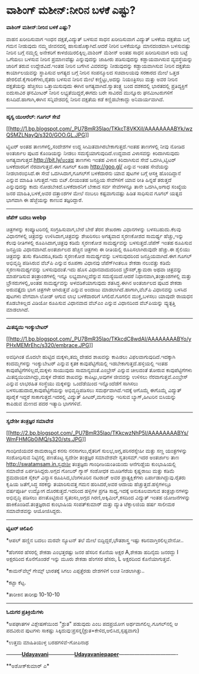 * ವಾಶಿಂಗ್ ಮಶೀನ್:ನೀರಿನ ಬಳಕೆ ಎಷ್ಟು?

*ವಾಶಿಂಗ್ ಮಶೀನ್:ನೀರಿನ ಬಳಕೆ ಎಷ್ಟು?*

ವಾಹನ ಖರೀದಿಸುವಾಗ ಇಂಧನ ದಕ್ಷತೆ,ವಿದ್ಯುತ್ ಬಳಸುವ ಸಾಧನ ಖರೀದಿಸುವಾಗ ವಿದ್ಯುತ್
ಬಳಕೆಯ ದಕ್ಷತೆಯ ಬಗ್ಗೆ ಗಮನ ನೀಡುವುದು ನಮ್ಮ ಜೀವನದಲ್ಲಿ ಹಾಸುಹೊಕ್ಕಾಗಿದೆ.ಆದರೆ
ನೀರಿನ ಬಳಕೆಯನ್ನೂ ಮಾನದಂಡವಾಗಿ ಬಳಸುವಷ್ಟು ನೀರಿನ ಬಗ್ಗೆ ನಮ್ಮಲ್ಲಿ ಅನೇಕರಿಗೆ
ಕಾಳಜಿಯಿರಲಿಕ್ಕಿಲ್ಲ.ವಾಶಿಂಗ್ ಮೆಶೀನ್ ಅಂತಹ ಸಾಧನ ಖರೀದಿಸುವಾಗ ಅದು ಬಟ್ಟೆ ಒಗೆಯಲು
ಬಳಸುವ ನೀರಿನ ಪ್ರಮಾಣವೆಷ್ಟು ಎನ್ನುವುದನ್ನು ಜಾಹೀರು ಪಡಿಸುವುದನ್ನು ಕಡ್ಡಾಯವಾಗಿಸುವ
ವ್ಯವಸ್ಥೆಯನ್ನು ಜಾರಿಗೆ ತರುವ ಉದ್ದೇಶವಿದೆ.ಇಂತಹ ನೀರಿನ ಬಗೆಗಿನ ವಿವರವನ್ನು
ನೀಡುವುದನ್ನು ಕಡ್ಡಾಯವಾಗಿಸುವ ನೀರಿನ ದಕ್ಷತೆಯ ಕಾರ್ಯಾಲಯವನ್ನು ಸ್ಥಾಪಿಸುವ ಅಗತ್ಯದ
ಬಗ್ಗೆ ನೀರಿನ ಸಂಪನ್ಮೂಲದ ಸಚಿವಾಲಯವು ಸರಕಾರದ ಮೇಲೆ ಒತ್ತಡ
ಹೇರಲಿದೆ.ಕೈಗಾರಿಕೆಗಳು,ರೈತರು ಬಳಸುವ ನೀರಿನ ಮೇಲೆ ಕಣ್ಣಿಟ್ಟು,ಅದನ್ನು ನಿಯಂತ್ರಿಸಲು
ಮತ್ತು ಅವರ ನೀರಿನ ದಕ್ಷತೆಯನ್ನು ಹೆಚ್ಚಿಸಲು ಒತ್ತಾಯಿಸುವುದು ಈಗಿನ
ಅಗತ್ಯವಾಗಿದೆ.ಸ್ವಾತಂತ್ರ್ಯ ಬಂದ ದಶಕದಲ್ಲಿ ಭಾರತದಲ್ಲಿ ಪ್ರತಿವ್ಯಕ್ತಿಗೆ ಐದುಸಾವಿರ
ಘನಮೀಟರ್ ನೀರಿನ ಲಭ್ಯತೆಯಿದ್ದರೆ,ಈಗದು ಬರೇ ಸಾವಿರದ ಮುನ್ನೂರು ಘನಮೀಟರುಗಳಿಗೆ
ಕುಸಿದಿದೆ.ಹಾಗಾಗಿ,ಈಗಿನ ಸನ್ನಿವೇಶದಲ್ಲಿ ನೀರಿನ ದಕ್ಷತೆಯ ಕಡೆ ಕಣ್ಣಿಡಬೇಕಾದ್ದು
ಅನಿವಾರ್ಯವಾಗಿದೆ.

-------------------------------------------

*ಹೃಸ್ವ ಯುಆರೆಲ್: ಗೂಗಲ್ ಸೇವೆ*

[[http://1.bp.blogspot.com/_PU7BmR35lao/TKkcT8VKXiI/AAAAAAAABYk/wzQSMZLNayQ/s1600/GOO.GL.JPG][[[http://1.bp.blogspot.com/_PU7BmR35lao/TKkcT8VKXiI/AAAAAAAABYk/wzQSMZLNayQ/s320/GOO.GL.JPG]]]]

ಟ್ವಿಟರ್ ಅಂತಹ ತಾಣಗಳಲ್ಲಿ,ಸಂದೇಶಗಳ ಉದ್ದ ಸೀಮಿತವಾಗಿರಬೇಕಾಗುತ್ತದೆ.ಇಂತಹ ತಾಣಗಳಲ್ಲಿ
ನೀವು ನೋಡಿದ ಅಂತರ್ಜಾಲ ಪುಟದ ಕೊಂಡಿಯನ್ನು ನೀಡಲು ಸಮಸ್ಯೆಯಾಗುವುದಿದೆ.ಉದ್ದವಾದ
ವಿಳಾಸವನ್ನು ಕಿರಿದಾಗಿಸುವುದು ಅಗತ್ಯವಾಗುತ್ತದೆ.http://bit.ly/ಅಂತಹ ತಾಣಗಳು ಇಂತಹ
ವಿಳಾಸ ಕಿರಿದಾಗಿಸುವ ಸೇವೆ ಒದಗಿಸಿ,ಟ್ವಿಟರ್ ಬಳಕೆದಾರರಿಗೆ ನೆರವಾಗುತ್ತವೆ.ಈಗ ಗೂಗಲ್
ಕೂಡಾ http://goo.gl/ ಎನ್ನುವ ಇಂತಹ ಸೇವೆಯನ್ನು ನೀಡಲಾರಂಭಿಸಿದೆ.ಈ ಸೇವೆ
ಒದಗಿಸಿದಾಗ,ಗೂಗಲ್‌ಗೆ ಬಳಕೆದಾರನು ಯಾವ ಪುಟಗಳ ಬಗ್ಗೆ ಆಸಕ್ತಿ ಹೊಂದಿದ್ದಾನೆ ಎನ್ನುವ
ಮಾಹಿತಿ ಸಿಗುತ್ತದೆ.ಇದು ಬಿಟ್.ಲೀಯಂತಹ ಜನಪ್ರಿಯ ಸೇವೆಗಳಿಗೆ ಯಾವ ರೀತಿ ಹಿನ್ನಡೆ
ತರುತ್ತದೆ ಎನ್ನುವುದನ್ನು ಕಾದು ನೋಡಬೇಕಿದೆ.ಬಳಕೆದಾರನಿಗೆ ಬೇಕಾದ ಸರ್ವ ಸೇವೆಗಳನ್ನೂ
ತಾನೇ ಒದಗಿಸಿ,ಅಗಾಧ ಸಂಖ್ಯೆಯ ಜನರ ಮಾಹಿತಿ,ಬಳಕೆ,ಅವರ ದತ್ತಾಂಶಗಳ ಮೇಲೆ ನಂಬಲು
ಕಷ್ಟವಾಗುವಷ್ಟು ಹಿಡಿತ ಸಾಧಿಸುವ ಗೂಗಲ್ ಯತ್ನದ ಭಾಗವಾಗಿ ಈ ಹೆಜ್ಜೆಯನ್ನು ಕಾಣುವ
ತಜ್ಞರಿದ್ದಾರೆ.

----------------------------------------

*ಜೆಪೆಗ್ ಬದಲು webp*

ಚಿತ್ರಗಳನ್ನು ಕಂಪ್ಯೂಟರಿನಲ್ಲಿ ಸಂಗ್ರಹಿಸುವಾಗ,ಬೇರೆ ಬೇರೆ ತೆರನ ಶೇಖರಣಾ
ವಿಧಾನಗಳನ್ನು ಬಳಸಬಹುದು.ಕೆಲವು ವಿಧಾನಗಳಲ್ಲಿ ಚಿತ್ರವನ್ನು ಉಳಿಸಿದಾಗ,ಚಿತ್ರವನ್ನು
ಶೇಖರಿಸಲು ಅಗತ್ಯವಾದ ಸ್ಮರಣಕೋಶದ ಸಾಮರ್ಥ್ಯ ಹೆಚ್ಚು,ಇನ್ನು ಕೆಲವು ರೀತಿಗಳಲ್ಲಿ
ರೂಪಿಸಿದಾಗ,ಚಿತ್ರವು ಕಡಿಮೆ ಸ್ಮರಣಕೋಶ ಸಾಮರ್ಥ್ಯವನ್ನು ಬಳಸುತ್ತದೆ.ಜೆಪೆಗ್ ಇಂತಹ
ರೂಪಿಸುವ ಜನಪ್ರಿಯ ವಿಧಾನವಾಗಿದೆ.ಅಂತರ್ಜಾಲದ ಹೆಚ್ಚಿನ ಚಿತ್ರಗಳು ಈ ರೀತಿಯಲ್ಲಿ
ರೂಪಿಸಲಾಗಿರುವುದೇ ಹೆಚ್ಚು.ಈ ಶೈಲಿಯು ಚಿತ್ರವನ್ನು ತುಸು ಕೆಡಿಸಿದರೂ,ಕಡಿಮೆ ಸ್ಮರಣಕೋಶ
ಸಾಮರ್ಥ್ಯವನ್ನು ಬಳಸುವುದರಿಂದ ಜನಪ್ರಿಯವಾಗಿದೆ.ಈಗ ಗೂಗಲ್ ಅಭಿವೃದ್ಧಿ ಪಡಿಸಿರುವ
ವೆಬ್‌ಪಿ ಎನ್ನುವ ರೂಪಣಾ ವಿಧಾನವು ಜೆಪೆಗ್‌ಗಿಂತಲೂ ಶೇಕಡಾ ನಲುವತ್ತು ಕಡಿಮೆ
ಸ್ಮರಣಸಾಮರ್ಥ್ಯವನ್ನು ಬಳಸುವುದಂತೆ.ಇದು ಹೊಸ ವಿಧಾನವಾದುದರಿಂದ ಬ್ರೌಸರ್,ಕ್ಯಾಮರಾ
ಅಥವಾ ಚಿತ್ರವನ್ನು ಮಾರ್ಪಡಿಸುವ ತಂತ್ರಾಂಶಗಳಲ್ಲಿ ಇನ್ನೂ ಲಭ್ಯವಾಗಿಲ್ಲವೆನ್ನುವ
ಸಮಸ್ಯೆಯಿದೆ.ಆದರೆ ನಿಧಾನವಾಗಿ,ತಂತ್ರಾಂಶಗಳಲ್ಲಿ ಮತ್ತು ಬ್ರೌಸರುಗಳಲ್ಲಿ,ಅಂತಹ
ಸಾಮರ್ಥ್ಯವನ್ನು ಅಳವಡಿಕೆಯಾಗುವುದು ಶತಸಿದ್ಧ.ಈಗಿನ ಅಂತರ್ಜಾಲದ ಪುಟದ ಶೇಕಡಾ
ಅರುವತ್ತೈದು ಭಾಗ ಚಿತ್ರಗಳೇ ಆಗಿರುತ್ತವೆ ಎನ್ನುವ ಅಂದಾಜು
ಮಾಡಲಾಗಿದೆ.ಹಾಗಾಗಿ,ವೆಬ್‌ಪಿ ವಿಧಾನವನ್ನು ಬಳಸಿದ ಪುಟಗಳು ವೇಗವಾಗಿ ಲೋಡ್ ಆಗುವ ಲಾಭ
ಬಳಕೆದಾರರಿಗೆ ಸಿಗಲಿದೆ.ಗೂಗಲಿನ ಮುಕ್ತ,ಬಳಸಲು ಯಾವುದೇ ರಾಯಧನ ಕೊಡಬೇಕಿಲ್ಲದ ವಿಡಿಯೋ
ರೂಪಿಸುವ ವಿಧಾನವಾದ ವೆಬ್‌ಎಂ ಎನ್ನುವ ವಿಧಾನದಿಂದ ವೆಬ್‌ಪಿಯನ್ನು ವ್ಯುತ್ಪತ್ತಿ
ಮಾಡಲಾಗಿದೆ.

--------------------------------------------------

*ಮಿತವ್ಯಯಿ ಇಂಕ್ಯುಬೇಟರ್*

[[http://1.bp.blogspot.com/_PU7BmR35lao/TKkcdC8wdAI/AAAAAAAABYo/yPHxMEMrEhc/s1600/embrace.JPG][[[http://1.bp.blogspot.com/_PU7BmR35lao/TKkcdC8wdAI/AAAAAAAABYo/yPHxMEMrEhc/s320/embrace.JPG]]]]

ಅವಧಿಗಿಂತ ಮೊದಲೇ ಹುಟ್ಟಿದ ಮಕ್ಕಳು,ತಮ್ಮ ದೇಹದ ಶಾಖವನ್ನು ಕಾಪಿಡಲು
ವಿಫಲವಾಗುವುದಿದೆ.ಇದಕ್ಕಾಗಿ ಕಂದಮ್ಮಗಳನ್ನು ಇಂಕ್ಯುಬೇಟರ್ ಎನ್ನುವ ಕೃತಕ
ಕಾವುಪೆಟ್ಟಿಗೆಯಲ್ಲಿ ಇಡಬೇಕಾಗುತ್ತದೆ.ಹಳ್ಳಿಯಲ್ಲಿ ಇಂತಹ
ಕಾವುಪೆಟ್ಟಿಗೆಗಳಿಲ್ಲದೆ,ಮಕ್ಕಳು ಸಾಯುವುದು ಸಾಮಾನ್ಯವಂತೆ.ಎಂಬ್ರೇಸ್ ಎನ್ನುವ ಚೀಲದಂತೆ
ತೋರುವ ಕಾವುಪೆಟ್ಟಿಗೆಗಳು ಮಿತವ್ಯಯಿಯಾಗಿದ್ದು,ಮಕ್ಕಳ ದೇಹದ ಶಾಖವನ್ನು
ಕಾಪಿಟ್ಟು,ಅವುಗಳ ಜೀವವನ್ನು ಉಳಿಸಲು ನೆರವಾಗುತ್ತವೆ.ಎಂಬ್ರೇಸ್ ಎನ್ನುವ ಲಾಭರಹಿತ
ಸಂಸ್ಥೆಯು ಮಕ್ಕಳನ್ನು ಒಂದೆಡೆಯಿಂದ ಇನ್ನೊಂದೆಡೆಗೆ ಸಾಗಿಸಲು
ಬಳಸಬಹುದಾದ,ಕಾವುಪೆಟ್ಟಿಗೆಯನ್ನು ಅಭಿವೃದ್ಧಿಪಡಿಸಲು ಸಮರ್ಥವಾಗಿದೆ.ಇದಕ್ಕೆ ಆಗೊಮ್ಮೆ
ಈಗೊಮ್ಮೆ ವಿದ್ಯುತ್ ಪೂರೈಕೆ ಇದ್ದರೆ ಸಾಕಾಗುತ್ತದೆ.ಇದರಲ್ಲಿ ವಿದ್ಯುತ್
ಹೀಟರ್,ಮಗುವನ್ನು ಇರಿಸುವ ಬ್ಯಾಗ್,ಹೀಟರಿನ ಬಿಸಿಯನ್ನು ಕಾಪಿಡುವ ಮೇಣದ ಪದರ ಇತ್ಯಾದಿ
ಭಾಗಗಳಿವೆ.

-----------------------------------------------

*ಸ್ವದೇಶೀ ತಂತ್ರಜ್ಞರ ಸಮಾವೇಶ*

[[http://2.bp.blogspot.com/_PU7BmR35lao/TKkcwzNhP5I/AAAAAAAABYs/WmFHMGb0iMQ/s1600/sts.JPG][[[http://2.bp.blogspot.com/_PU7BmR35lao/TKkcwzNhP5I/AAAAAAAABYs/WmFHMGb0iMQ/s320/sts.JPG]]]]

ಗಾಂಧೀಜಿಯವರ ರಾಮರಾಜ್ಯದ ಕನಸು ನನಸಾಗಲು,ರೈತರಿಗೆ ಸುಲಭ,ಅಗ್ಗ,ಪರಿಸರಸ್ನೇಹೀ ಮತ್ತು
ಸಣ್ಣ ಯಂತ್ರಗಳನ್ನು ಸಂಶೋಧಿಸುವ ನಿಟ್ಟಿನಲ್ಲಿ ಪಣತೊಟ್ಟ ಸ್ವದೇಶೀ ತಂತ್ರಜ್ಞರ
ಸಮಾವೇಶವೇ ಸ್ವತಂಸಮ್.ಇದರ ಅಂತರ್ಜಾಲ ತಾಣ http://swatamsam.in.ಸ್ವದೇಶೀ
ತಂತ್ರಜ್ಞರು ಗಾಂಧೀಜಯಂತಿಯಂದು ಆನೆಗುಡ್ಡೆಯ ಕುಂಭಾಷಿಯಲ್ಲಿ ಸಮಾವೇಶ
ಏರ್ಪಡಿಸಿದ್ದರು.ಅಗ್ಗದ ಗೋಬರ್ ಗ್ಯಾಸ್ ಸಂಶೋಧಕ ಮೂಡಿಗೆರೆಯ ಕೃಷ್ಣರಾಜು ಮತ್ತು ಕಡಿಮೆ
ಶ್ರಮದಾಯಕ ಸೈಕಲ್ ವಿನ್ಯಾಸ ರೂಪಿಸಿದ,ಬೆಂಗಳೂರಿನ ನಟರಾಜ್ ಅವರ ಪ್ರಾತ್ಯಕ್ಷಿಕೆಗಳು
ಏರ್ಪಾಡಾಗಿದ್ದುವು.ರೈತರು ಕೃಷಿಯ ಜತೆಗೆ,ಸಿದ್ಧ ಸರಕನ್ನು ತಯಾರಿಸುವತ್ತ ಗಮನ
ಹರಿಸಿದರೆ,ಅವರ ಆದಾಯ ಹೆಚ್ಚುತ್ತದೆ.ಹಳ್ಳಿಗಳಲ್ಲೂ ವರ್ಷಪೂರ್ತಿ ಉದ್ಯೋಗ
ದೊರಕುತ್ತದೆ.ಇದರಿಂದ ಹಳ್ಳಿಗಳ ಪ್ರಗತಿ ಸಾಧ್ಯ.ಇದಕ್ಕೆ ಅನುಕೂಲವಾಗುವ
ತಂತ್ರಜ್ಞಾನಗಳನ್ನು ಅಭಿವೃದ್ಧಿ ಪಡಿಸಲು ಪಣತೊಟ್ಟಿರುವ ಸ್ವತಂಸಂ,ಅಗ್ಗದ
ಗಿರಣಿ,ಅಕ್ಕಿಮಿಲ್,ಕಸದಿಂದ ವಿದ್ಯುತ್ ಇಂತಹ ಯೋಜನೆಗಳನ್ನು ಹಾಕಿಕೊಂಡಿದೆ.ತಂತ್ರಜ್ಞರಾದ
ಕುಂಭಾಷಿಯ ಸಂಪತ್‌ಕುಮಾರ್ ಮತ್ತು ದ್ಯುತಿ ಟೆಕ್ನಾಲಜಿಯ ಹರ್ಷ ಸಾಲೀಮಠ ಸಮಾವೇಶವನ್ನು
ಆಯೋಜಿಸಿದ್ದರು.

--------------------------------------

*ಟ್ವಿಟರ್ ಚಿಲಿಪಿಲಿ*

*ಆಪಲ್ ಹಣ್ಣಿನ ಬದಲು ಮರವೇ ನ್ಯೂಟನ್ ತಲೆ ಮೇಲೆ ಬಿದ್ದಿದ್ದರೆ,ಭೌತಶಾಸ್ತ್ರ ಇಷ್ಟು
ಕಠಿನವಾಗ್ತಿರಲಿಲ್ಲವೇನೋ..

*ಹೆಂಗಸರ ಹೆಸರಲ್ಲಿ ಶೇಕಡಾ ಎಂಭತ್ತರಷ್ಟು ಜನರ ಹೆಸರಿನ ಕೊನೆಯ ಅಕ್ಷರ A,ಶೇಕಡಾ
ಹದಿನೈದು ಜನರದ್ದು I ಅಕ್ಷರದಿಂದ ಕೊನೆಗೊಂಡರೆ ಇನ್ನು ಮೂರು ಶೇಕಡಾ ಹೆಂಗಸರ ಹೆಸರು, L
ಅಕ್ಷರದಿಂದ ಕೊನೆಯಾಗುತ್ತವೆ.

*ಕಾಮನ್‌ವೆಲ್ತ್ ಗೇಮ್ಸ್ ಭಾರತಕ್ಕೆ ಸಿಗಲು ಎಪ್ಪತ್ತೆರಡು ದೇಶಗಳಿಗೆ ಲಂಚ
ನೀಡಲಾಗಿತ್ತು..

*ಕಟ್ಟಾ ಕೆಟ್ಟ.

*ತಾರೀಕಿನ ತಾರೀಫು 10-10-10

------------------------------------------

*ಓದುಗರ ಪ್ರತಿಕ್ರಿಯೆಗಳು*

*ಅಪಘಾತಗಳ ವಿಶ್ಲೇಷಣೆಯಿಂದ "ಶ್ರುತ" ಪಡುವುದು ಎಂಬ ಪದಪ್ರಯೋಗ
ಅರ್ಥವಾಗಲಿಲ್ಲ.ಗೂಗಲ್‌ನಲ್ಲಿ ಆ ಪದವಿರುವ ಪುಟಗಳು ಸಾಕಷ್ಟು
ಸಿಕ್ಕಿದುವು:ಪ್ರಸನ್ನ(ಶ್ರುತ=ಕೇಳಿದ,ಆಲಿಸಿದ,ಸ್ಪಷ್ಟವಾಗು)

*ಉತ್ತಮ ಮಾಹಿತಿಯುಳ್ಳ ಬರಹಗಳಿವೆ-ಗೋಪಿನಾಥ

---------[[http://www.udayavani.com/news/20307L15-%E0%B2%A8-%E0%B2%B8-%E0%B2%A4-%E0%B2%A4--%E0%B2%B8-%E0%B2%B8-%E0%B2%B0.html][*Udayavani*]]---------------[[http://207.218.202.244/epaper/ViewPDf.aspx?Id=54242][*Udayavaniepaper*]]----------------------------------

**ಅಶೋಕ್‌ಕುಮಾರ್ ಎ*
